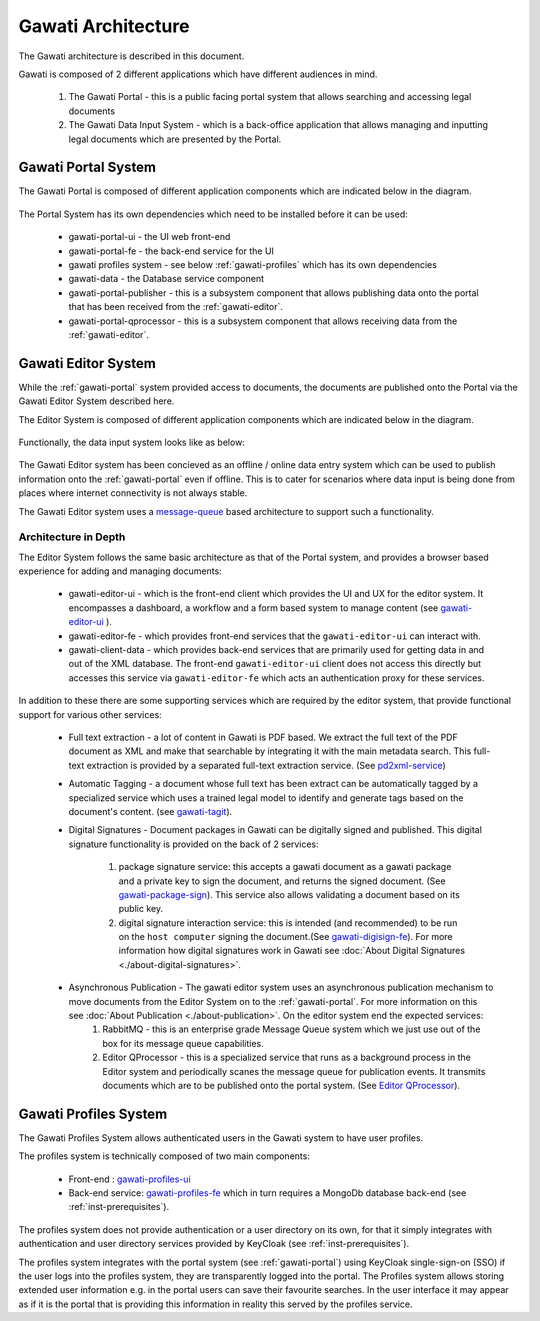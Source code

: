 Gawati Architecture
###################


The Gawati architecture is described in this document. 

Gawati is composed of 2 different applications which have different audiences in mind. 

  1. The Gawati Portal - this is a public facing portal system that allows searching and accessing legal documents
  2. The Gawati Data Input System - which is a back-office application that allows managing and inputting legal documents which are presented by the Portal.

.. _gawati-portal:

********************
Gawati Portal System
********************

The Gawati Portal is composed of different application components which are indicated below in the diagram. 

.. figure:: ./_images/portal_arch.png
   :alt: Gawati Portal Architecture
   :align: center
   :figclass: align-center

The Portal System has its own dependencies which need to be installed before it can be used:
   
    * gawati-portal-ui - the UI web front-end
    * gawati-portal-fe - the back-end service for the UI
    * gawati profiles system - see below :ref:`gawati-profiles` which has its own dependencies
    * gawati-data - the Database service component 
    * gawati-portal-publisher - this is a subsystem component that allows publishing data onto the portal that has been received from the :ref:`gawati-editor`.
    * gawati-portal-qprocessor - this is a subsystem component that allows receiving data from the :ref:`gawati-editor`. 


.. _gawati-editor:

********************
Gawati Editor System
********************

While the :ref:`gawati-portal` system provided access to documents, the documents are published onto the Portal via the Gawati Editor System described here. 

The Editor System is composed of different application components which are indicated below in the diagram. 

.. figure:: ./_images/client_arch.png
   :alt: Gawati Portal Architecture
   :align: center
   :figclass: align-center

Functionally, the data input system looks like as below: 

.. figure:: ./_images/arch_data_entry_tech.png
  :target: ./_images/arch_data_entry_tech.png
  :alt: Data Entry Architecture
  :align: center
  :figclass: align-center

The Gawati Editor system has been concieved as an offline / online data entry system which can be used to publish information onto the :ref:`gawati-portal` even if offline. This is to cater for scenarios where data input is being done from places where internet connectivity is not always stable. 

The Gawati Editor system uses a `message-queue <https://en.wikipedia.org/wiki/Message_queue>`_ based architecture to support such a functionality. 

====================
Architecture in Depth
====================

The Editor System follows the same basic architecture as that of the Portal system, and provides a browser based experience for adding and managing documents: 

    *  gawati-editor-ui - which is the front-end client which provides the UI and UX for the editor system. It encompasses a dashboard, a workflow and a form based system to manage content (see `gawati-editor-ui <https://github.com/gawati/gawati-editor-ui>`_ ). 
    *  gawati-editor-fe - which provides front-end services that the ``gawati-editor-ui`` can interact with.
    *  gawati-client-data - which provides back-end services that are primarily used for getting data in and out of the XML database. The front-end ``gawati-editor-ui`` client does not access this directly but accesses this service via ``gawati-editor-fe`` which acts an authentication proxy for these services. 

In addition to these there are some supporting services which are required by the editor system, that provide functional support for various other services: 

    - Full text extraction - a lot of content in Gawati is PDF based. We extract the full text of the PDF document as XML and make that searchable by integrating it with the main metadata search. This full-text extraction is provided by a separated full-text extraction service. (See `pd2xml-service <https://github.com/gawati/pdf2xml-service>`_)
    - Automatic Tagging - a document whose full text has been extract can be automatically tagged by a specialized service which uses a trained legal model to identify and generate tags based on the document's content. (see `gawati-tagit <https://github.com/gawati/gawati-tagit>`_).
    - Digital Signatures - Document packages in Gawati can be digitally signed and published. This digital signature functionality is provided on the back of 2 services:

        1. package signature service: this accepts a gawati document as a gawati package and a private key to sign the document, and returns the signed document. (See `gawati-package-sign <https://github.com/gawati/gawati-package-sign>`_). This service also allows validating a document based on its public key. 
        2. digital signature interaction service: this is intended (and recommended) to be run on the ``host computer`` signing the document.(See `gawati-digisign-fe <https://github.com/gawati/gawati-digisign-fe>`_).  For more information how digital signatures work in Gawati see :doc:`About Digital Signatures <./about-digital-signatures>`. 
    
    - Asynchronous Publication - The gawati editor system uses an asynchronous publication mechanism to move documents from the Editor System on to the :ref:`gawati-portal`. For more information on this see :doc:`About Publication <./about-publication>`. On the editor system end the expected services: 
        1. RabbitMQ - this is an enterprise grade Message Queue system which we just use out of the box for its message queue capabilities. 
        2. Editor QProcessor - this is a specialized service that runs as a background process in the Editor system and periodically scanes the message queue for publication events. It transmits documents which are to be published onto the portal system. (See `Editor QProcessor <https://github.com/gawati/gawati-editor-qprocessor>`_).
    

.. _gawati-profiles:

**********************
Gawati Profiles System
**********************

The Gawati Profiles System allows authenticated users in the Gawati system to have user profiles. 

The profiles system is technically composed of two main components:

        * Front-end :  `gawati-profiles-ui <https://github.com/gawati/gawati-profiles-ui>`_
        * Back-end service: `gawati-profiles-fe <https://github.com/gawati/gawati-profiles-fe>`_ which in turn requires a MongoDb database back-end (see :ref:`inst-prerequisites`). 


.. figure:: ./_images/profiles_arch.png
  :target: ./_images/profiles_arch.png
  :alt: Data Entry Architecture
  :align: center
  :figclass: align-center

The profiles system does not provide authentication or a user directory on its own, for that it simply integrates with authentication and user directory services provided by KeyCloak (see :ref:`inst-prerequisites`).

The profiles system integrates with the portal system (see :ref:`gawati-portal`) using KeyCloak single-sign-on (SSO) if the user logs into the profiles system, they are transparently logged into the portal. The Profiles system allows storing extended user information e.g. in the portal users can save their favourite searches. In the user interface it may appear as if it is the portal that is providing this information in reality this served by the profiles service. 


